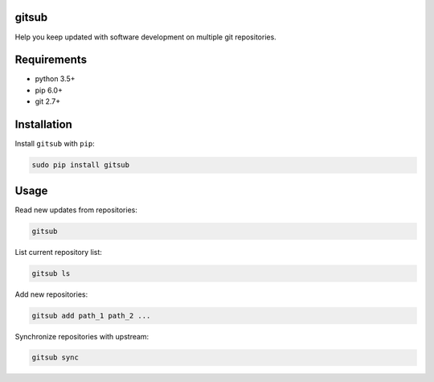 gitsub
======

|version| |unix-build|

Help you keep updated with software development on multiple git
repositories.

Requirements
============

-  python 3.5+
-  pip 6.0+
-  git 2.7+

Installation
============

Install ``gitsub`` with ``pip``:

.. code:: bash

    sudo pip install gitsub

Usage
=====

Read new updates from repositories:

.. code:: bash

    gitsub

List current repository list:

.. code:: bash

    gitsub ls

Add new repositories:

.. code:: bash

    gitsub add path_1 path_2 ...

Synchronize repositories with upstream:

.. code:: bash

    gitsub sync


.. |version| image:: https://img.shields.io/pypi/v/gitsub.svg
    :target: https://pypi.python.org/pypi/gitsub
    :alt: Latest stable build on pypi

.. |unix-build| image:: https://img.shields.io/travis/aufarg/gitsub/master.svg
    :target: https://travis-ci.org/aufarg/gitsub
    :alt: Build status on Linux


